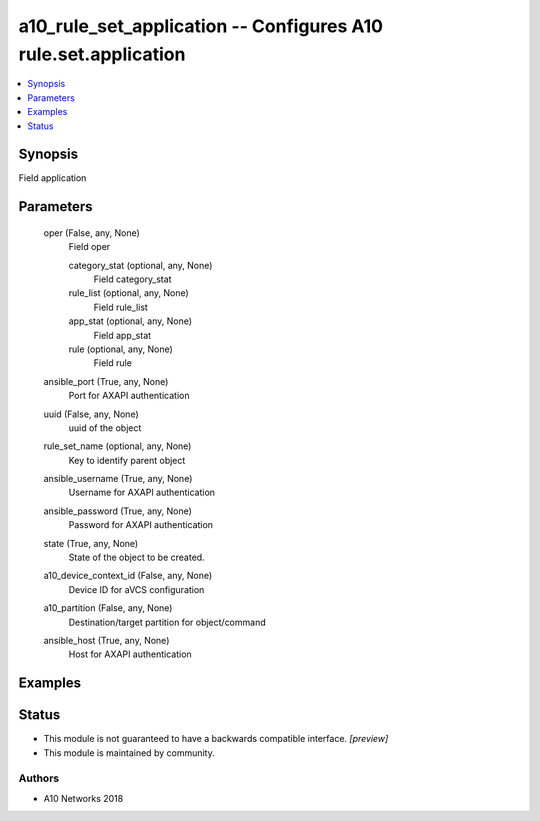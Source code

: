 .. _a10_rule_set_application_module:


a10_rule_set_application -- Configures A10 rule.set.application
===============================================================

.. contents::
   :local:
   :depth: 1


Synopsis
--------

Field application






Parameters
----------

  oper (False, any, None)
    Field oper


    category_stat (optional, any, None)
      Field category_stat


    rule_list (optional, any, None)
      Field rule_list


    app_stat (optional, any, None)
      Field app_stat


    rule (optional, any, None)
      Field rule



  ansible_port (True, any, None)
    Port for AXAPI authentication


  uuid (False, any, None)
    uuid of the object


  rule_set_name (optional, any, None)
    Key to identify parent object


  ansible_username (True, any, None)
    Username for AXAPI authentication


  ansible_password (True, any, None)
    Password for AXAPI authentication


  state (True, any, None)
    State of the object to be created.


  a10_device_context_id (False, any, None)
    Device ID for aVCS configuration


  a10_partition (False, any, None)
    Destination/target partition for object/command


  ansible_host (True, any, None)
    Host for AXAPI authentication









Examples
--------

.. code-block:: yaml+jinja

    





Status
------




- This module is not guaranteed to have a backwards compatible interface. *[preview]*


- This module is maintained by community.



Authors
~~~~~~~

- A10 Networks 2018

